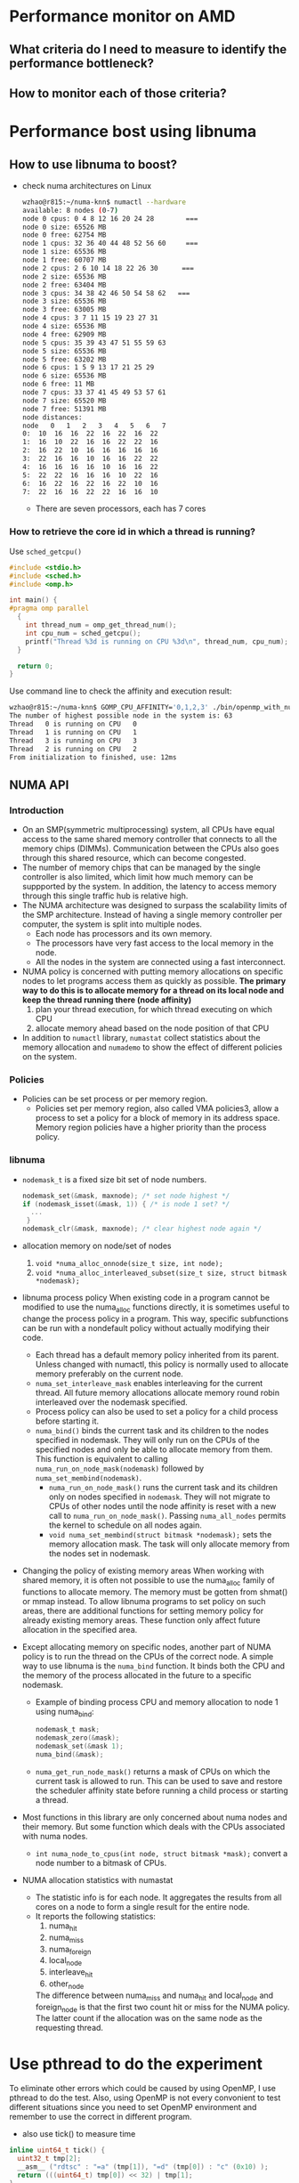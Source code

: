* Performance monitor on AMD
** What criteria do I need to measure to identify the performance bottleneck?
** How to monitor each of those criteria?
* Performance bost using libnuma
** How to use libnuma to boost?
- check numa architectures on Linux
  #+BEGIN_SRC sh
    wzhao@r815:~/numa-knn$ numactl --hardware
    available: 8 nodes (0-7)
    node 0 cpus: 0 4 8 12 16 20 24 28        === 
    node 0 size: 65526 MB
    node 0 free: 62754 MB
    node 1 cpus: 32 36 40 44 48 52 56 60     === 
    node 1 size: 65536 MB
    node 1 free: 60707 MB
    node 2 cpus: 2 6 10 14 18 22 26 30      ===
    node 2 size: 65536 MB
    node 2 free: 63404 MB
    node 3 cpus: 34 38 42 46 50 54 58 62   ===
    node 3 size: 65536 MB
    node 3 free: 63005 MB
    node 4 cpus: 3 7 11 15 19 23 27 31
    node 4 size: 65536 MB
    node 4 free: 62909 MB
    node 5 cpus: 35 39 43 47 51 55 59 63
    node 5 size: 65536 MB
    node 5 free: 63202 MB
    node 6 cpus: 1 5 9 13 17 21 25 29
    node 6 size: 65536 MB
    node 6 free: 11 MB
    node 7 cpus: 33 37 41 45 49 53 57 61
    node 7 size: 65520 MB
    node 7 free: 51391 MB
    node distances:
    node   0   1   2   3   4   5   6   7 
    0:  10  16  16  22  16  22  16  22 
    1:  16  10  22  16  16  22  22  16 
    2:  16  22  10  16  16  16  16  16 
    3:  22  16  16  10  16  16  22  22 
    4:  16  16  16  16  10  16  16  22 
    5:  22  22  16  16  16  10  22  16 
    6:  16  22  16  22  16  22  10  16 
    7:  22  16  16  22  22  16  16  10 
  #+END_SRC
  - There are seven processors, each has 7 cores
    
*** How to retrieve the core id in which a thread is running? 
  Use =sched_getcpu()=
  #+BEGIN_SRC c
    #include <stdio.h>
    #include <sched.h>
    #include <omp.h>

    int main() {
    #pragma omp parallel
      {
        int thread_num = omp_get_thread_num();
        int cpu_num = sched_getcpu();
        printf("Thread %3d is running on CPU %3d\n", thread_num, cpu_num);
      }

      return 0;
    }
  #+END_SRC
  
  Use command line to check the affinity and execution result:
  #+BEGIN_SRC sh
    wzhao@r815:~/numa-knn$ GOMP_CPU_AFFINITY='0,1,2,3' ./bin/openmp_with_numa 10 10 4
    The number of highest possible node in the system is: 63
    Thread   0 is running on CPU   0
    Thread   1 is running on CPU   1
    Thread   3 is running on CPU   3
    Thread   2 is running on CPU   2
    From initialization to finished, use: 12ms
  #+END_SRC
** NUMA API
*** Introduction
- On an SMP(symmetric multiprocessing) system, all CPUs have equal access to the same shared memory controller that connects to all the memory chips (DIMMs). Communication between the CPUs also goes through this shared resource, which can become congested.
- The number of memory chips that can be managed by the single controller is also limited, which limit how much memory can be suppported by the system. In addition, the latency to access memory through this single traffic hub is relative high.
- The NUMA architecture was designed to surpass the scalability limits of the SMP architecture. Instead of having a single memory controller per computer, the system is split into multiple nodes.
  - Each node has processors and its own memory.
  - The processors have very fast access to the local memory in the node.
  - All the nodes in the system are connected using a fast interconnect.
- NUMA policy is concerned with putting memory allocations on specific nodes to let programs access them as quickly as possible.
  *The primary way to do this is to allocate memory for a thread on its local node and keep the thread running there (node affinity)*
  1) plan your thread execution, for which thread executing on which CPU 
  2) allocate memory ahead based on the node position of that CPU
- In addition to =numactl= library, =numastat= collect statistics about the memory allocation and =numademo= to show the effect of different policies on the system.

*** Policies
- Policies can be set process or per memory region.
  - Policies set per memory region, also called VMA policies3, allow a process to set a policy for a block of memory in its address space. Memory region policies have a higher priority than the process policy.

*** libnuma
- =nodemask_t= is a fixed size bit set of node numbers.
  #+BEGIN_SRC c
    nodemask_set(&mask, maxnode); /* set node highest */
    if (nodemask_isset(&mask, 1)) { /* is node 1 set? */
      ...
     }
    nodemask_clr(&mask, maxnode); /* clear highest node again */

  #+END_SRC
  
- allocation memory on node/set of nodes
  1) =void *numa_alloc_onnode(size_t size, int node);=
  2) =void *numa_alloc_interleaved_subset(size_t size, struct bitmask *nodemask);=

- libnuma process policy
  When existing code in a program cannot be modified to use the numa_alloc functions directly, it is sometimes useful to change the process policy in a program. This way, specific subfunctions can be run with a nondefault policy without actually modifying their code.
  - Each thread has a default memory policy inherited from its parent. Unless changed with numactl, this policy is normally used to allocate memory preferably on the current node.
  - =numa_set_interleave_mask= enables interleaving for the current thread. All future memory allocations allocate memory round robin interleaved over the nodemask specified.
  - Process policy can also be used to set a policy for a child process before starting it.
  - =numa_bind()= binds the current task and its children to the nodes specified in nodemask. They will only run on the CPUs of the specified nodes and only be able to allocate memory from them. This function is equivalent to calling =numa_run_on_node_mask(nodemask)= followed by =numa_set_membind(nodemask)=.
    - =numa_run_on_node_mask()= runs the current task and its children only on nodes specified in =nodemask=. They will not migrate to CPUs of other nodes until the node affinity is reset with a new call to =numa_run_on_node_mask()=. Passing =numa_all_nodes= permits the kernel to schedule on all nodes again.
    - =void numa_set_membind(struct bitmask *nodemask);= sets the memory allocation mask. The task will only allocate memory from the nodes set in nodemask.

- Changing the policy of existing memory areas
  When working with shared memory, it is often not possible to use the numa_alloc family of functions to allocate memory. The memory must be gotten from shmat() or mmap instead. To allow libnuma programs to set policy on such areas, there are additional functions for setting memory policy for already existing memory areas.
  These function only affect future allocation in the specified area.

- Except allocating memory on specific nodes, another part of NUMA policy is to run the thread on the CPUs of the correct node.
  A simple way to use libnuma is the =numa_bind= function. It binds both the CPU and the memory of the process allocated in the future to a specific nodemask.
  - Example of binding process CPU and memory allocation to node 1 using numa_bind:
    #+BEGIN_SRC c
      nodemask_t mask;
      nodemask_zero(&mask);
      nodemask_set(&mask 1);
      numa_bind(&mask);
    #+END_SRC

  - =numa_get_run_node_mask()= returns a mask of CPUs on which the current task is allowed to run. This can be used to save and restore the scheduler affinity state before running a child process or starting a thread.

- Most functions in this library are only concerned about numa nodes and their memory. But some function which deals with the CPUs associated with numa nodes.
  - =int numa_node_to_cpus(int node, struct bitmask *mask);= convert a node number to a bitmask of CPUs. 

- NUMA allocation statistics with numastat
  - The statistic info is for each node. It aggregates the results from all cores on a node to form a single result for the entire node.
  - It reports the following statistics:
    1) numa_hit
    2) numa_miss
    3) numa_foreign
    4) local_node
    5) interleave_hit
    6) other_node
       
    The difference between numa_miss and numa_hit and local_node and foreign_node is that the first two count hit or miss for the NUMA policy. The latter count if the allocation was on the same node as the requesting thread.
* Use pthread to do the experiment
To eliminate other errors which could be caused by using OpenMP, I use pthread to do the test. Also, using OpenMP is not every convonient to test different situations since you need to set OpenMP environment and remember to use the correct in different program.
- also use tick() to measure time
#+BEGIN_SRC c
  inline uint64_t tick() {
    uint32_t tmp[2];
    __asm__ ("rdtsc" : "=a" (tmp[1]), "=d" (tmp[0]) : "c" (0x10) );
    return (((uint64_t) tmp[0]) << 32) | tmp[1];
  }

  start = tick();
  // do something
  end = tick();
  printf("%llu ", end - start);

#+END_SRC
** Test serial version of code for memory access time
*** code to measure access time
#+BEGIN_SRC c
  #include <iostream>
  #include <chrono>
  #include <vector>
  #include <sched.h>
  #include <stdio.h>
  #include <numa.h>
  #include <stdlib.h>
  #include <string>
  #include <map>
  #include <pthread.h>
  #include <sys/types.h>
  #include <unistd.h>


  using namespace std;

  void *emalloc(size_t s) {
    void *result = malloc(s);
    if (result == NULL) {
      fprintf(stderr, "memory allocation failed");
      exit(EXIT_FAILURE);
    }
    return result;
  }

  void initMap(map<int, int> &topology) {
    // node 0 cpus: 0 4 8 12 16 20 24 28
    for (int i = 0; i <=28; i+=4) {
      topology.insert(make_pair(i, 0));
    }

    // node 1 cpus: 32 36 40 44 48 52 56 60
    for (int i = 32; i <=60; i+=4) {
      topology.insert(make_pair(i, 1));
    }

    // node 2 cpus: 2 6 10 14 18 22 26 30
    for (int i = 2; i <= 30; i+=4) {
      topology.insert(make_pair(i, 2));
    }

    // node 3 cpus: 34 38 42 46 50 54 58 62
    for (int i = 34; i <= 62; i+=4) {
      topology.insert(make_pair(i, 3));
    }
    
    // node 4 cpus: 3 7 11 15 19 23 27 31
    for (int i = 3; i <= 31; i+=4) {
      topology.insert(make_pair(i, 4));
    }

    // node 5 cpus: 35 39 43 47 51 55 59 63
    for (int i = 35; i <= 63; i+=4) {
      topology.insert(make_pair(i, 5));
    }

    // node 6 cpus: 1 5 9 13 17 21 25 29
    for (int i = 1; i <= 29; i+=4) {
      topology.insert(make_pair(i, 6));
    }

    // node 7 cpus: 33 37 41 45 49 53 57 61
    for (int i = 33; i <= 61; i+=4) {
      topology.insert(make_pair(i, 7));
    }
  }

  /**allocate and access on the same node*/
  int main(int argc, char* argv[]) {
    if (argc != 3) {
      printf("usage: specify the size of n by n matrix, exit...\n");
      exit(-1);
    }

    if(numa_available() == -1) {
      printf("no libnuma support\n");
    }
    
    map<int, int> topology;
    initMap(topology);

    long mx_size = atol(argv[1]);
    int remote = atoi(argv[2]);
    int on_cpu = 0;
    int on_node = 0;
    pid_t pid;
    pthread_t tid;

    pid = getpid();
    tid = pthread_self();
    printf("main thread: pid %lu tid %lu, on cpu: %d\n", (unsigned long)pid, (unsigned long)tid, sched_getcpu());
    
    cpu_set_t cpuset;
    cpu_set_t allcpuset;

    CPU_ZERO(&cpuset);
    CPU_SET(on_cpu, &cpuset);
    pthread_setaffinity_np(tid, sizeof(cpu_set_t), &cpuset);
    int cpu_num = sched_getcpu();
    printf("Now, main thread tid = %lu, is executing on cpu: %d, on node %d\n",pthread_self(), cpu_num, topology[cpu_num]);

    float* mx = NULL;
    numa_set_strict(1);
    
    if (remote) {
      on_node = 7;
    }
    printf("will allocate memory on node %d\n", on_node);
    mx = (float*)numa_alloc_onnode(mx_size * mx_size * sizeof(float), on_node);
    if (mx == NULL) {
      printf("could not allocate memory on node %d, exit...\n", on_node);
    }
    
    cpu_num = sched_getcpu();
    printf("Make sure, main thread tid = %lu, is executing on cpu: %d, on node %d\n",pthread_self(), cpu_num, topology[cpu_num]);
    auto started = std::chrono::high_resolution_clock::now();
    printf("Accessing matrix from cpu %d on node %d, to access memory allocated on node %d.\n", cpu_num, topology[cpu_num], on_node);
    for (long i = 0; i < mx_size * mx_size; i++) {
      mx[i] = i + i * 0.5 + i / 2;
    }

    auto done = std::chrono::high_resolution_clock::now();
    std::cout << "From initialization to finished, use: " << std::chrono::duration_cast<std::chrono::nanoseconds>(done-started).count() << "ns" << endl;

    numa_free(mx, mx_size * mx_size * sizeof(float));

    return 0;
  }
#+END_SRC

***** =numa_set_strict(1);= must be set !
**** time execution record
| ./bin/memory_access_without_parallel 100000 1 (remote case) | ./bin/memory_access_without_parallel 100000 0 (local) |
|                                                162444187364 |                                          138574271370 |
|                                                155324195985 |                                          149659914995 |
|                                                159565283709 |                                          148881298203 |
|                                               159111220000. |                                         145705160000. |
#+TBLFM: @5$1=vmean(@2..@4)::@5$2=vmean(@2..@4)


| ./bin/memory_access_without_parallel 10000 1 (remote) | ./bin/memory_access_without_parallel 10000 0 (local) |
|                                            1403278413 |                                           1262754231 |
|                                            1635843573 |                                           1428285921 |
|                                            1661301586 |                                           1483400262 |
|                                            1530844828 |                                           1355476917 |
|                                            1557817100 |                                          1382479300. |
#+TBLFM: @6$1=vmean(@2..@5)::@6$2=vmean(@2..@5)
***** It is clearly to see that the time execution on remote case is longer than local access case.

** Test parallel version of code for memory access time
**** code with parallel 
**** time execution record
* Performance boost using OpenMP
** code for Matrix times Vector
#+BEGIN_SRC c++
  #include <omp.h>
  #include <iostream>
  #include <chrono>
  #include <vector>

  using namespace std;

  void *emalloc(size_t s) {
    void *result = malloc(s);
    if (result == NULL) {
      fprintf(stderr, "memory allocation failed");
      exit(EXIT_FAILURE);
    }
    return result;
  }


  int main(int argc, char* argv[]) {
    if (argc < 3) {
      cout << "Please specify m n on command line" << endl;
      exit(-1);
    }
    long m, n;
    
    m = stol(argv[1]);
    n = stol(argv[2]);
    int n_cpu = stoi(argv[3]);
    
    
    float* a = (float*)emalloc(n * sizeof(float));
    vector<float*> b;
    float* c = (float*)emalloc(n * sizeof(float));
    
    long i, j;
    
    auto started = std::chrono::high_resolution_clock::now();
    
    float* eachRow;
    
    
    for (i = 0; i < m; i++) {
      eachRow = (float*)emalloc(n * sizeof(float));
      for (j = 0; j < n; j++) {
        eachRow[j] = i;
      }
      b.push_back(eachRow);
    }
    
    
  #pragma omp parallel default(none) shared(c, n) private(i)
    {
  #pragma omp for
      for (i = 0; i < n; i++) {
        c[i] = 2.0;
      }
    }
    
  #pragma omp parallel default(none) shared(a,b,c,m,n) private(i, j) 
    {
      
  #pragma omp for
      for (i = 0; i < m; i++) {
        a[i] = 0.0;
        //    cout << "Thread " << omp_get_thread_num() << " is executing" << endl;
        for (j = 0; j < n; j++) {
          a[i] += (b[i][j] * c[j]);
        }
      }  
    }
    
    for (i = 0; i < m; i++) {
      free(b[i]);
    }
    
    
    free(c);
    free(a);
    
    auto done = std::chrono::high_resolution_clock::now();
    std::cout << "From initialization to finished, use: " << std::chrono::duration_cast<std::chrono::milliseconds>(done-started).count() << "ms" << endl;
    
    return 0;
  }
#+END_SRC
** executing result comparing between using OpenMP and without using OpenMP
- The time of executeing the program with OpenMP suppport is roughly half of the time of executing the program without OpenMP.
  Serial code execution records:
  #+BEGIN_SRC sh
    wzhao@r815:~/numa-knn$ ./bin/no_openmp_with_numa 10000 10000
    From initialization to finished, use: 2655ms
    wzhao@r815:~/numa-knn$ ./bin/no_openmp_with_numa 10000 10000
    From initialization to finished, use: 2384ms
    wzhao@r815:~/numa-knn$ ./bin/no_openmp_with_numa 10000 10000
    From initialization to finished, use: 2589ms
  #+END_SRC

  Simple parallel version execution time
  #+BEGIN_SRC sh
    wzhao@r815:~/numa-knn$ ./bin/openmp_with_numa 10000 10000
    From initialization to finished, use: 1436ms
    wzhao@r815:~/numa-knn$ ./bin/openmp_with_numa 10000 10000
    From initialization to finished, use: 1289ms
    wzhao@r815:~/numa-knn$ ./bin/openmp_with_numa 10000 10000
    From initialization to finished, use: 1278ms
  #+END_SRC

- use =/usr/bin/time= to examine the detail of execution on both version
  - for using OpenMP
    #+BEGIN_SRC sh
      wzhao@r815:~/numa-knn$ /usr/bin/time -v ./bin/openmp_with_numa 10000 10000
      From initialization to finished, use: 1246ms
      Command being timed: "./bin/openmp_with_numa 10000 10000"
      User time (seconds): 4.41
      System time (seconds): 0.76
      Percent of CPU this job got: 399%
      Elapsed (wall clock) time (h:mm:ss or m:ss): 0:01.29
      Average shared text size (kbytes): 0
      Average unshared data size (kbytes): 0
      Average stack size (kbytes): 0
      Average total size (kbytes): 0
      Maximum resident set size (kbytes): 1570640
      Average resident set size (kbytes): 0
      Major (requiring I/O) page faults: 0
      Minor (reclaiming a frame) page faults: 98332
      Voluntary context switches: 119
      Involuntary context switches: 623
      Swaps: 0
      File system inputs: 0
      File system outputs: 0
      Socket messages sent: 0
      Socket messages received: 0
      Signals delivered: 0
      Page size (bytes): 4096
      Exit status: 0

    #+END_SRC

  - for not using OpenMP
    #+BEGIN_SRC sh
      wzhao@r815:~/numa-knn$ /usr/bin/time -v ./bin/no_openmp_with_numa 10000 10000
      From initialization to finished, use: 2592ms
      Command being timed: "./bin/no_openmp_with_numa 10000 10000"
      User time (seconds): 2.38
      System time (seconds): 0.24
      Percent of CPU this job got: 99%
      Elapsed (wall clock) time (h:mm:ss or m:ss): 0:02.63
      Average shared text size (kbytes): 0
      Average unshared data size (kbytes): 0
      Average stack size (kbytes): 0
      Average total size (kbytes): 0
      Maximum resident set size (kbytes): 1568208
      Average resident set size (kbytes): 0
      Major (requiring I/O) page faults: 0
      Minor (reclaiming a frame) page faults: 98110
      Voluntary context switches: 2
      Involuntary context switches: 264
      Swaps: 0
      File system inputs: 0
      File system outputs: 0
      Socket messages sent: 0
      Socket messages received: 0
      Signals delivered: 0
      Page size (bytes): 4096
      Exit status: 0
    #+END_SRC

** The result is not very impressive, further investigation.
- When I use set number of threads to 32, it is better than setting it to 64 which is the Maximum number of cpu on the machine.

** Question
- " From the software point of view, this remote memory can be used in the same way as local memory; it is fully cache coherent." What is cache coherent?
- The following code could compile but during execution, it produces memory error messages
  #+BEGIN_SRC c
    #pragma omp parallel default(none) shared(m, n, b) private(eachRow, i, j)
      {
    #pragma omp for
        for (i = 0; i < m; i++) {
          eachRow = (float*)emalloc(n * sizeof(float));
          for (j = 0; j < n; j++) {
            eachRow[j] = i;
          }
          b.push_back(eachRow);
        }
      }  
  #+END_SRC
- On SMP system, there is a common optimization called cache affinity that is a bit similar. Cache affinity tries to keep data in the cache of a CPU instead of frequently ìbouncingî it between processors. This is commonly done by a scheduler in the operating system, which tries to keep threads on a CPU for some time before scheduling it on another. However, there is an important difference from node affinity: When a thread on an SMP system moves between CPUs, its cache contents eventually move with it. Once a memory area is committed to a specific node on a NUMA system, it stays there. A thread running on a different node that accesses it always adds traffic to the interconnect and leads to higher latency. This is why NUMA systems need to try harder to archive node affinity than SMP systems.

  Why "When a thread on an SMP system moves between CPUs, its cache contents eventually move with it." ? How?
* Troubleshooting
** GCC version is 4.8 not enough to support OpenMP 4.0 for proc_bind functionality
- download gcc7.2 
  wget [[http://ftp.tsukuba.wide.ad.jp/software/gcc/releases/gcc-7.2.0/gcc-7.2.0.tar.gz][gcc7.2.0]]
- tar zxvf and cd into directory
- =./contrib/download_prerequisites=
- cd ..
- mkdir objdir
- cd objdir
- =$PWD/../gcc-7.2.0/configure --prefix=$HOME/gcc-7.2.0 --disable-multilib=
  - =disable-multilib= means only support 64-bits version.
- make 
- make install 

Referenced from [[https://gcc.gnu.org/wiki/InstallingGCC][install gcc]].

** Error during executing compiled program 
#+BEGIN_SRC sh
  wzhao@r815:~/numa-knn$ ./bin/openmp_with_numa 8 8 8
  ./bin/openmp_with_numa: /usr/lib/x86_64-linux-gnu/libstdc++.so.6: version `GLIBCXX_3.4.19' not found (required by ./bin/openmp_with_numa)
  ./bin/openmp_with_numa: /usr/lib/x86_64-linux-gnu/libgomp.so.1: version `GOMP_4.0' not found (required by ./bin/openmp_with_numa)
#+END_SRC
- reason: the program is using the system default OpenMP
- solution:
  1) find the new OpenMP library
     #+BEGIN_SRC sh
        wzhao@r815:~/numa-knn$ find /usr find / name -name libgomp.so.1
        /usr/lib/x86_64-linux-gnu/libgomp.so.1
        /usr/local/lib32/libgomp.so.1
        /usr/local/lib64/libgomp.so.1
     #+END_SRC
  2) set the path to newer version in =LD_LIBRARY_PATH=.
     =export LD_LIBRARY_PATH=$LD_LIBRARY_PATH:/home/wzhao/gcc-4.9.4/lib64/=

** Execution record using OpenMP 
*** Experiment show different execution time on matrix time vector code for 
  1) aware of NUMA
     parallel 32 threads on 4 node, allocate memory on those 4 nodes
  2) unawere of NUMA
     parallel 32 threads

|   Index | unaware of NUMA | aware of NUMA |
|       1 | 12580ms         | 14579ms       |
|       2 | 13036ms         | 14709ms       |
|       3 | 12646ms         | 14922ms       |
| average | 12754 ms        | 14736.667 ms  |

#+TBLFM: @5$2=vmean(@2..@4)::@5$3=vmean(@2..@4
- the reason why NUMA aware version is worse than not using NUMA is the vector is allocated on a specific node, so even each row of matrix is allocated according to memory affinity, it is slower during matrix * vector. Because for most of the row, the memory on vector is on remote node.
- I need to allocate vector's memory according to memory affinity.

*** Use vector<float*> instead of vector<float>  to use libnuma to allocate sizeof(float) memory on specific node
table shows the experiment result, unit is ms.
- column 2 shows case of allocation according to memory affinity
- column 3 shows case of allocate vector<float*> on node 7
|   index | numa_openmp | anti_numa_openmp | openmp_without_numa |
|---------+-------------+------------------+---------------------|
|       1 |        1010 |             1023 |                 516 |
|       2 |        1014 |             1009 |                 523 |
|       3 |        1015 |             1010 |                 522 |
|       4 |        1013 |             1024 |                 523 |
|       5 |        1016 |             1008 |                 543 |
| Average |      1013.6 |           1014.8 |               525.4 |

#+TBLFM: $3=vmean(@2..@6)::@7$2=vmean(@2..@6)::@7$4=vmean(@2..@6)
- code block of using vector<float*> to represent vector and use it to compute matrix vector multiplication
#+BEGIN_SRC c
  vector<float*> a;
  vector<float*> b;
  vector<float*> c;


  #pragma omp parallel proc_bind(close) num_threads(n_cpu) default(none) shared(m, n, a, b, c, topology) private(i, j, eachRow, a_each, c_each)
  {
    int thread_num = omp_get_thread_num();
    int cpu_num = sched_getcpu();

    printf("Thread %3d is running on CPU %3d, on node %d\n", thread_num, cpu_num, topology[cpu_num]);
      
  #pragma omp for ordered schedule (static)
    for (i = 0; i < m; i++) {

      eachRow = NULL;
      a_each = NULL;
      c_each = NULL;

      cpu_num = sched_getcpu();
      int which_node = topology[cpu_num];

      eachRow = (float*)numa_alloc_onnode(n * sizeof(float), which_node);
      a_each = (float*)numa_alloc_onnode(sizeof(float), which_node);
      c_each = (float*)numa_alloc_onnode(sizeof(float), which_node);

      if (eachRow == NULL || a_each == NULL || c_each == NULL) {
        printf("error during allocation numa memory on node %d\n", cpu_num);
        exit(-1);
      }

      a_each[0] = 0.0;
      c_each[0] = 2.0;
      for (j = 0; j < n; j++) {
        eachRow[j] = 2.0;
      }

  #pragma omp ordered
      a.push_back(a_each);
  #pragma omp ordered
      b.push_back(eachRow);
  #pragma omp ordered
      c.push_back(c_each);
    }


    printf("Check if the thread is paralleled as planed\n");
    auto started = std::chrono::high_resolution_clock::now();
  #pragma omp parallel proc_bind(close) num_threads(n_cpu) default(none) shared(a,b,c,m,n, topology) private(i, j)
    {
      int thread_num = omp_get_thread_num();
      int cpu_num = sched_getcpu();

      printf("Thread %3d is running on CPU %3d, on node %d\n", thread_num, cpu_num, topology[cpu_num]);

  #pragma omp for schedule (static)
      for (i = 0; i < m; i++) {
        for (j = 0; j < n; j++) {
          a[i][0] += (b[i][j] * (*c[i]));
        }
      }  
    }

    auto done = std::chrono::high_resolution_clock::now();
    std::cout << "From initialization to finished, use: " << std::chrono::duration_cast<std::chrono::milliseconds>(done-started).count() << "ms" << endl;
#+END_SRC

*** To fully control the code behaviour, use C **float instead of C++ vector<float*>
- pointer as array, the following pairs of execution has the same effect
#+BEGIN_SRC c
  printf("the address of a is %ld\n", a);
  printf("*a = %ld\n", *a);
  printf("a[0] = %ld\n", a[0]);

  printf("*(a+1) = %ld\n", *(a+1));
  printf("a[1] = %ld\n", a[1]);
    
  printf("*(*(a+i) + j) = %f\n", *(*(a+1) + 0));
  printf("a[i][j] = %f\n", a[1][0]);

#+END_SRC

- code block which allocate memory, a, b, c are 2 dimensional array, as matrix
  #+BEGIN_SRC c
    float** a;
    float** b;
    float** c;
      
    b = (float**) emalloc(m * sizeof(float*));
    c = (float**) emalloc(m * sizeof(float*));
    a = (float**) emalloc(m * sizeof(float*));
  #+END_SRC

- code block which allocates numa memory on specific node
#+BEGIN_SRC c
  #pragma omp for ordered schedule (static)
  for (i = 0; i < m; i++) {

    cpu_num = sched_getcpu();
    int which_node = topology[cpu_num];
        
    b[i] = (float*)numa_alloc_onnode(n * sizeof(float), which_node);
    a[i] = (float*)numa_alloc_onnode(sizeof(float), which_node);
    c[i] = (float*)numa_alloc_onnode(sizeof(float), which_node);

    if (b[i] == NULL || a[i] == NULL || c[i] == NULL) {
      printf("error during allocation numa memory on node %d\n", cpu_num);
      exit(-1);
    }

    a[i][0] = 0.0;
    c[i][0] = 2.0;
    for (j = 0; j < n; j++) {
      b[i][j] = 2.0;
    }
   }    
  }
#+END_SRC

- code block which does execution of matrix time vector and messures time
 #+BEGIN_SRC c
   #pragma omp parallel proc_bind(close) num_threads(n_cpu) default(none) shared(a,b,c,m,n) private(i, j)
     {
   #pragma omp for schedule (static)
       for (i = 0; i < m; i++) {
         for (j = 0; j < n; j++) {
           ,*(*(a+i) + 0) += ( *(*(b+i) +j) * (*(*(c +j) +0)));
           //      a[i][0] += (b[i][j] * c[j][0]);
         }
       }  
     }

   auto done = std::chrono::high_resolution_clock::now();
   std::cout << "From initialization to finished, use: " << std::chrono::duration_cast<std::chrono::milliseconds>(done-started).count() << "ms" << endl;
 #+END_SRC

**** time mesurement 
#+BEGIN_SRC sh
  cat numa_openmp.sh
  export OMP_PLACES="{0, 4, 8, 12, 16, 20, 24, 28}, {32, 36, 40, 44, 48, 52, 56, 60}, {2, 6, 10, 14, 18, 22, 26, 30}, {34, 38, 42, 46, 50, 54, 58, 62}, {3, 7, 11, 15, 19, 23, 27, 31}, {35, 39, 43, 47, 51, 55, 59, 63}, {1, 5, 9, 13, 17, 21, 25, 29}, {33, 37, 41, 45, 49, 53, 57, 61}"
  ./bin/numa_openmp 16000 16000 8
  ./bin/anti_numa_openmp 16000 16000 8
  ./bin/openmp_without_numa 16000 16000 8
#+END_SRC
|   id | use libnuma(ms) | not use libnuma(ms) | use libnuma on remote node |
|    1 |            3880 |                 420 |                       3934 |
|    2 |            4034 |                 416 |                       3973 |
|    3 |            4020 |                 418 |                       3960 |
|    4 |            3975 |                 419 |                       3951 |
|    5 |            4033 |                 413 |                       3908 |
| mean |          3988.4 |               417.2 |                     3945.2 |
#+TBLFM: @7$2=vmean(@2..@6)::@7$3=vmean(@2..@6)::@7$4=vmean(@2..@6)
- It seems this approach make the libnuma case becomes worse.
- The execution time of using libnuma and the execution time of using libnuma but allocated memory deliberately on remote node is also similar. This indicate I have lot of remote memory access cases.
- This whole program is wrong because each row of the matrix need to multiple very element of vector, there is no point of allocation vector across multiple nodes.

*** OpenMP is not a good choice for doing Matrix times Matrix with NUMA Awareness
**** The initial basic idea of using OpenMP with NUMA
- OpenMP is doing data parallelisation via =for= loop. OpenMP distributes the data across different threads and each thread works on one chunck of data and in the end merge the result.
- NUMA is about memory affinity. If the thread and the data it is accessing is located on the same node, then the accessing speed will be faster than remote accessing.
- Using OpenMP data parallelisation with NUMA awareness. My initial plan is:
  1) first configure OpenMP environment to control where and how OpenMP generate thread based on the =for= loop.
     This is the so called =proc_bind=, such as make sure generated: thread 1 is running on cpu01
     thread 2 is running on cpu02
  2) Based on NUMA topology, such cpu01 is on node01, cpu02 is on node02. Allocate data's memory among different threads, so data's memory is distributed allocated by different threads, which in turn allocated on different cpu ==> on different nodes.
  3) When I do the computation using data. I make sure use the same OpenMP parallel schema, such that the generate threads are as same as before. Thus, each thread will be able to read its part of data locally since the corresponding part of data memory has been allocated on the right node already.
  4) This idea need to make sure the size of different data matches each other.
- Case study why this doesn't work, on matrix time matrix:
  - suppose matrix m which is 2 * 5 , times matrix n which is 5 * 2.

  - allocate memory using OpenMP, in the loop, allocate each row of m on different threads while allocate each column of n on the same different threads. Then initalize each element.
  - For the result matrix w which 2 * 2. Then it has the following problem:
    | 00 | 01 |
    |----+----|
    | 10 | 11 | 
    - if w is allocated row by row, which means 00, 01 is on node0, 10 and 11 is on node1. Then during computation, remote access will happend on 01(on node0) since it is the result of the first row of m which is on node0 times the second column of n which is on node 1. Similar thing happened on 10.
    - In fact, only left to right diagonal element which is refered in double loop as i == j can avoid remote access.

In general, data parallelisation in the case of matrix time matrix could not be computed efficiently using OpenMP with NUMA awareness configuration. 

  Data parallelisation with NUMA awareness could be hard since any interaction part in the parallel region will require access from remote nodes(because you generate threads on different CPUs => different nodes). Thus, the result will be similar with averagely allocation memory across different nodes which is the default setting for NUMA. The more frequently the interaction is, the less effect of NUMA allocation will be. It is not about how to allocate memory with NUMA, it is about the interaction between different parts of data which is inherited from the algorithm.
  
  So, a simple "solution" will be make multiple copy of data and let each thread works on its own corresponding copy. That is a kind of  task parallelism and I doult about the practical usage of it. 
